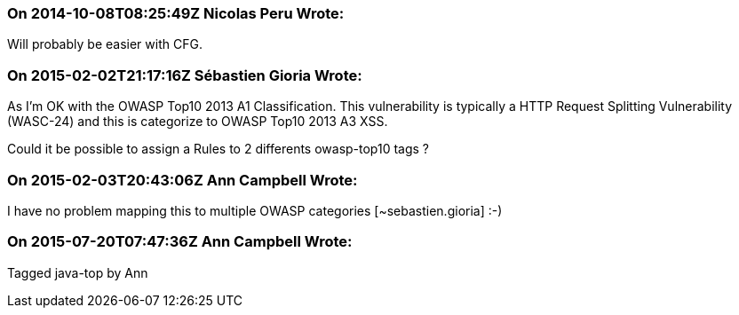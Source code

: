 === On 2014-10-08T08:25:49Z Nicolas Peru Wrote:
Will probably be easier with CFG. 

=== On 2015-02-02T21:17:16Z Sébastien Gioria Wrote:
As I'm OK with the OWASP Top10 2013 A1 Classification. This vulnerability is typically a HTTP Request Splitting Vulnerability (WASC-24) and this is categorize to OWASP Top10 2013 A3 XSS. 


Could it be possible to assign a Rules to 2 differents owasp-top10 tags ?

=== On 2015-02-03T20:43:06Z Ann Campbell Wrote:
I have no problem mapping this to multiple OWASP categories [~sebastien.gioria] :-)

=== On 2015-07-20T07:47:36Z Ann Campbell Wrote:
Tagged java-top by Ann

